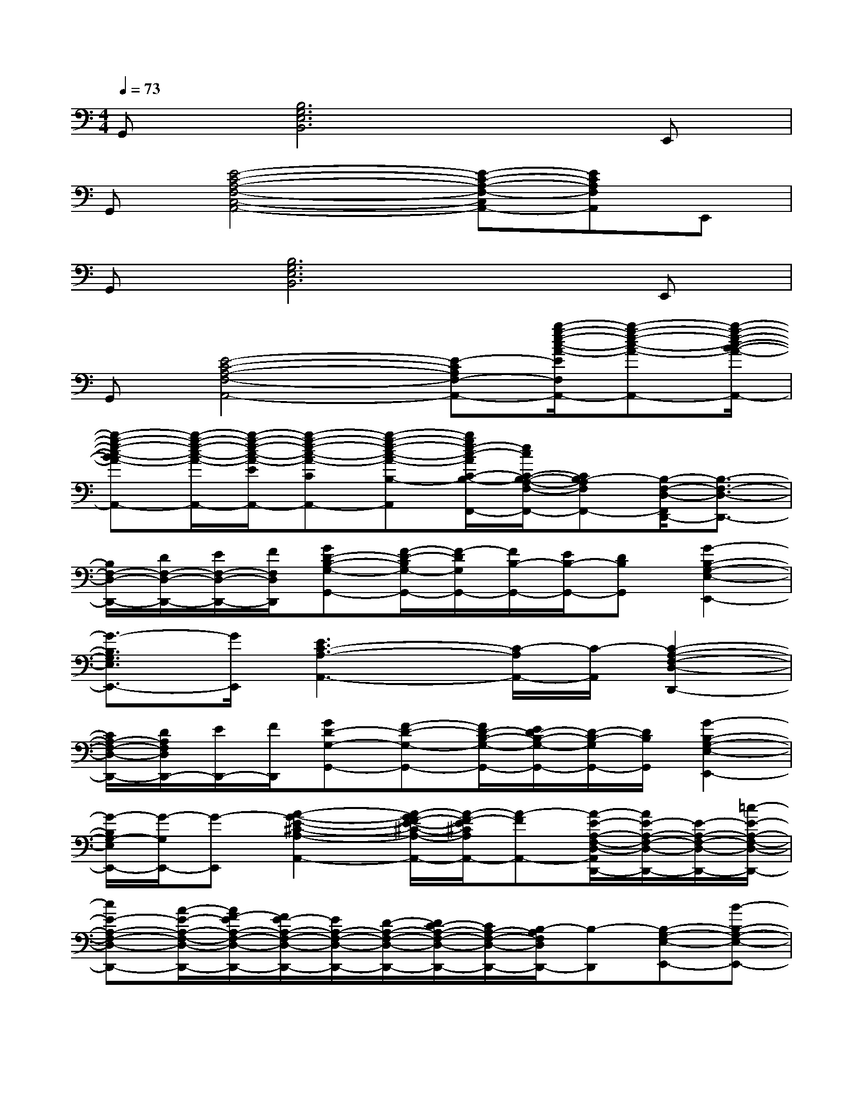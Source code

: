 X:1
T:
M:4/4
L:1/8
Q:1/4=73
K:C%0sharps
V:1
G,,[B,6G,6E,6B,,6]E,,|
G,,[E4-C4-A,4-F,4-C,4-A,,4-][E-C-A,-F,-C,A,,-][ECA,F,A,,]E,,|
G,,[B,6G,6E,6B,,6]E,,|
G,,[E4-C4-A,4-F,4-A,,4-][E-CA,F,-A,,-][b/2-g/2-e/2-c/2-A/2-E/2F,/2A,,/2-][b-g-e-c-A-A,,-][b/2-g/2-e/2-c/2-B/2-A/2-A,,/2-]|
[b-g-e-c-BA-A,,-][b/2-g/2-e/2-c/2-A/2-A,,/2-][b/2-g/2-e/2-c/2-A/2-E/2A,,/2-][b-g-e-c-A-CA,,-][b-g-e-c-A-B,-A,,][b/2g/2e/2-c/2-A/2C/2-B,/2-A,/2-F,/2-F,,/2-][e/2c/2C/2-B,/2-A,/2-F,/2-F,,/2-][CB,-A,F,F,,-][B,/2-F,/2-D,/2-F,,/2D,,/2-][B,3/2-F,3/2-D,3/2-D,,3/2-]|
[B,/2F,/2-D,/2-D,,/2-][D/2F,/2-D,/2-D,,/2-][E/2F,/2-D,/2-D,,/2-][F/2F,/2D,/2D,,/2][GD-B,-G,-G,,-][F/2-D/2-B,/2G,/2-G,,/2-][F/2-D/2G,/2G,,/2-][F/2B,/2-G,,/2-][E/2B,/2-G,,/2-][DB,G,,][G2-B,2-G,2-E,2-E,,2-]|
[G3/2-B,3/2G,3/2E,3/2E,,3/2-][G/2E,,/2][E3C3-A,3-A,,3-][C/2-A,/2A,,/2-][C/2-A,,/2][C2-A,2-F,2-D,2-D,,2-]|
[C/2A,/2-F,/2-D,/2-D,,/2-][D/2A,/2F,/2D,/2D,,/2-][E/2D,,/2-][F/2D,,/2][GD-G,-G,,-][F-D-G,-G,,-][F/2D/2-B,/2-G,/2-G,,/2-][E/2D/2-B,/2-G,/2-G,,/2-][D/2-B,/2-G,/2G,,/2-][D/2B,/2G,,/2][G2-B,2-G,2-E,2-E,,2-]|
[G/2-B,/2G,/2-E,/2E,,/2-][G/2-G,/2E,,/2-][G-E,,][A2-G2-E2-^C2-A,2-A,,2-][A/2-G/2F/2-E/2-^C/2-A,/2-A,,/2-][A/2-F/2-E/2^C/2A,/2A,,/2-][A-FA,,-][A/2-E/2-A,/2-F,/2-D,/2-A,,/2D,,/2-][A/2E/2-A,/2-F,/2-D,/2-D,,/2-][E/2-A,/2-F,/2-D,/2-D,,/2-][=c/2-E/2-A,/2-F,/2-D,/2-D,,/2-]|
[cE-A,-F,-D,-D,,-][A/2-E/2-A,/2-F,/2-D,/2-D,,/2-][A/2F/2-E/2A,/2-F,/2-D,/2-D,,/2-][F/2E/2-A,/2-F,/2-D,/2-D,,/2-][E/2A,/2-F,/2-D,/2-D,,/2-][D/2-A,/2-F,/2-D,/2-D,,/2-][D/2C/2-A,/2-F,/2-D,/2-D,,/2-][C/2A,/2-F,/2-D,/2-D,,/2-][B,/2-A,/2F,/2D,/2D,,/2-][B,-D,,][B,-G,-E,-E,,-][B-B,-G,-E,-E,,-]|
[B/2B,/2-G,/2-E,/2-E,,/2-][A/2B,/2G,/2E,/2E,,/2-][GE,,][G-FE-^C-A,-A,,-][G3/2E3/2^C3/2A,3/2A,,3/2-][^D/2A,,/2-][EA,,][A3/2A,3/2-F,3/2-=D,3/2-D,,3/2-][F/2-A,/2-F,/2-D,/2-D,,/2-]|
[F/2A,/2F,/2D,/2D,,/2-][D/2D,,/2-][=C/2-D,,/2-][C/2B,/2-D,,/2][B,/2^F,/2-^D,/2-B,,/2-][^F,/2^D,/2B,,/2-][B,-B,,][=D-CB,-^G,-E,-E,,-][D-B,^G,E,E,,][E2D2-C2A,2A,,,2-]|
[E-DC-A,-A,,,-][E/2-C/2-A,/2-E,/2-A,,,/2-][E/2C/2A,/2E,/2A,,/2A,,,/2][E-C-^G,-E,^G,,-^G,,,-][E/2-C/2-^G,/2-E,/2-^G,,/2^G,,,/2-][E/2-C/2^G,/2E,/2-^G,,/2-^G,,,/2-][AE-C-^G,-E,^G,,-^G,,,-][B/2E/2-C/2-^G,/2-E,/2-^G,,/2^G,,,/2][c/2-E/2C/2^G,/2E,/2^G,,/2][c/2B/2-=G/2-E/2-C/2-C,,/2-][B/2G/2-E/2-C/2-C,,/2-][AGECC,,-]|
[g-G-E-C-C,,-][g/2-G/2-E/2-C/2-G,/2-C,,/2-][g/2G/2E/2-C/2G,/2C,/2C,,/2][e-c-^A-E-C^F,-^F,,-][e/2-c/2-^A/2-E/2-C/2-^F,/2^F,,/2-][e/2-c/2^A/2E/2-C/2-^F,/2-^F,,/2-][e/2c/2-^A/2-E/2-C/2-^F,/2-^F,,/2-][c/2-^A/2-E/2-D/2-C/2^F,/2-^F,,/2-][c/2-^A/2-E/2-D/2C/2-^F,/2^F,,/2][c/2-^A/2E/2C/2-^F,/2][c/2-=A/2-D/2-C/2=F,,/2-][c/2-A/2-D/2-F,,/2-][cA-E-DF,,-]|
[c/2-A/2-E/2D/2-F,,/2-][c/2-A/2-F/2-D/2-F,,/2-][c/2-A/2-F/2E/2-D/2-C/2-F,,/2-][c/2B/2-A/2E/2D/2C/2F,/2F,,/2][c-B-^G-=G-D-B,E,-E,,-][c/2-B/2-^G/2-=G/2F/2-D/2-B,/2-E,/2E,,/2-][c/2B/2-^G/2F/2-D/2B,/2-E,/2-E,,/2-][B/2-^G/2-F/2D/2-B,/2-E,/2-E,,/2-][B/2-^G/2-E/2-D/2-B,/2E,/2-E,,/2-][B/2-^G/2-E/2D/2-B,/2-E,/2E,,/2][B/2^G/2D/2-B,/2E,/2][E/2-D/2C/2-A,/2-A,,,/2-][E3/2-C3/2-A,3/2A,,,3/2-]|
[E/2-C/2-A,/2-A,,,/2-][=G/2-E/2-C/2-A,/2-A,,,/2-][G/2E/2-C/2-A,/2-E,/2-A,,,/2-][^F/2-E/2C/2-A,/2E,/2A,,/2A,,,/2][G/2-^F/2E/2-C/2-G,/2-C,/2-C,,/2-][G/2-E/2-C/2-G,/2C,/2-C,,/2-][G/2-E/2-C/2-G,/2-C,/2C,,/2-][G/2E/2C/2-G,/2-C,/2-C,,/2-][G/2-D/2-C/2-G,/2-C,/2-C,,/2-][G/2-E/2-D/2C/2G,/2-C,/2-C,,/2-][G/2-E/2-D/2-C/2-G,/2C,/2-C,,/2][G/2E/2D/2C/2G,/2C,/2][c3/2-A3/2-=F3/2-C3/2F,,3/2-][c/2-A/2F/2A,/2-F,,/2-]
